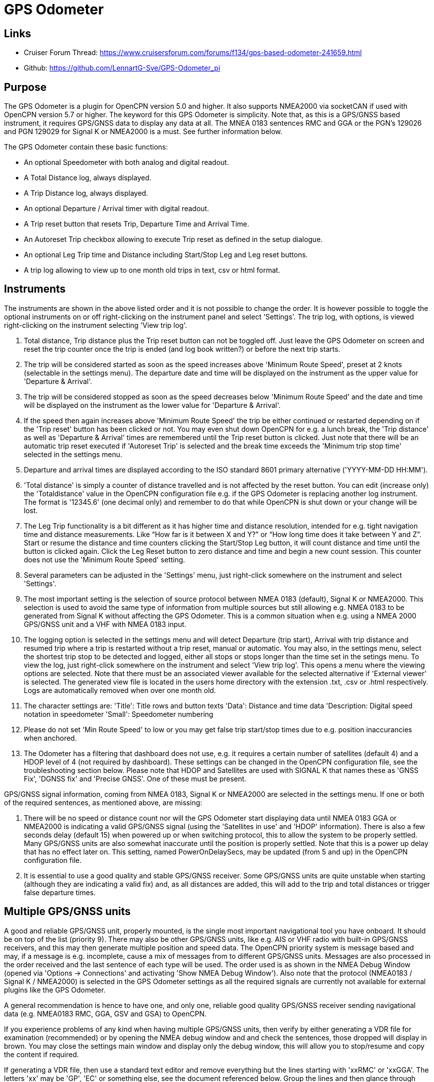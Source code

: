 = GPS Odometer

== Links

* Cruiser Forum Thread: https://www.cruisersforum.com/forums/f134/gps-based-odometer-241659.html
* Github: https://github.com/LennartG-Sve/GPS-Odometer_pi

== Purpose

The GPS Odometer is a plugin for OpenCPN version 5.0 and higher. It also supports NMEA2000 via socketCAN if used with OpenCPN version 5.7 or higher.
The keyword for this GPS Odometer is simplicity. Note that, as this is a GPS/GNSS based instrument, it requires GPS/GNSS data to display any data at all. The MNEA 0183 sentences RMC and GGA or the PGN's 129026 and PGN 129029 for Signal K or NMEA2000 is a must. See further information below.

The GPS Odometer contain these basic functions:

* An optional Speedometer with both analog and digital readout.
* A Total Distance log, always displayed.
* A Trip Distance log, always displayed.
* An optional Departure / Arrival timer with digital readout.
* A Trip reset button that resets Trip, Departure Time and Arrival Time.
* An Autoreset Trip checkbox allowing to execute Trip reset as defined in the setup dialogue.
* An optional Leg Trip time and Distance including Start/Stop Leg and Leg reset buttons.
* A trip log allowing to view up to one month old trips in text, csv or html format.

== Instruments

The instruments are shown in the above listed order and it is not possible to change the order. It is however possible to toggle the optional instruments on or off right-clicking on the instrument panel and select 'Settings'.
The trip log, with options, is viewed right-clicking on the instrument selecting 'View trip log'.

. Total distance, Trip distance plus the Trip reset button can not be toggled off. Just leave the GPS Odometer on screen and reset the trip counter once the trip is ended (and log book written?) or before the next trip starts.
. The trip will be considered started as soon as the speed increases above 'Minimum Route Speed', preset at 2 knots (selectable in the settings menu). The departure date and time will be displayed on the instrument as the upper value for 'Departure & Arrival'.
. The trip will be considered stopped as soon as the speed decreases below 'Minimum Route Speed' and the date and time will be displayed on the instrument as the lower value for 'Departure & Arrival'.
. If the speed then again increases above 'Minimum Route Speed' the trip be either continued or restarted depending on if the 'Trip reset' button has been clicked or not. You may even shut down OpenCPN for e.g. a lunch break, the 'Trip distance' as well as 'Departure & Arrival' times are remembered until the Trip reset button is clicked. Just note that there will be an automatic trip reset executed if 'Autoreset Trip' is selected and the break time exceeds the 'Minimum trip stop time' selected in the settings menu.
. Departure and arrival times are displayed according to the ISO standard 8601 primary alternative ('YYYY-MM-DD HH:MM').
. 'Total distance' is simply a counter of distance travelled and is not affected by the reset button. You can edit (increase only) the 'Totaldistance' value in the OpenCPN configuration file e.g. if the GPS Odometer is replacing another log instrument. The format is '12345.6' (one decimal only) and remember to do that while OpenCPN is shut down or your change will be lost.
. The Leg Trip functionality is a bit different as it has higher time and distance resolution, intended for e.g. tight navigation time and distance measurements. Like “How far is it between X and Y?” or “How long time does it take between Y and Z”. Start or resume the distance and time counters clicking the Start/Stop Leg button, it will count distance and time until the button is clicked again. Click the Leg Reset button to zero distance and time and begin a new count session. This counter does not use the 'Minimum Route Speed' setting.

. Several parameters can be adjusted in the 'Settings' menu, just right-click somewhere on the instrument and select 'Settings'.
. The most important setting is the selection of source protocol between NMEA 0183 (default), Signal K or NMEA2000. This selection is used to avoid the same type of information from multiple sources but still allowing e.g. NMEA 0183 to be generated from Signal K without affecting the GPS Odometer. This is a common situation when e.g. using a NMEA 2000 GPS/GNSS unit and a VHF with NMEA 0183 input.
. The logging option is selected in the settings menu and will detect Departure (trip start), Arrival with trip distance and resumed trip where a trip is restarted without a trip reset, manual or automatic. You may also, in the settings menu, select the shortest trip stop to be detected and logged, either all stops or stops longer than the time set in the setings menu.
To view the log, just right-click somewhere on the instrument and select 'View trip log'. This opens a menu where the viewing options are selected. Note that there must be an associated viewer available for the selected alternative if 'External viewer' is selected. The generated view file is located in the users home directory with the extension .txt, .csv or .html respectively. Logs are automatically removed when over one month old.
. The character settings are:
'Title': Title rows and button texts
'Data': Distance and time data
'Description: Digital speed notation in speedometer
'Small': Speedometer numbering
. Please do not set 'Min Route Speed' to low or you may get false trip start/stop times due to e.g. position inaccurancies when anchored.
. The Odometer has a filtering that dashboard does not use, e.g. it requires a certain number of satellites (default 4) and a HDOP level of 4 (not required by dashboard). These settings can be changed in the OpenCPN configuration file, see the troubleshooting section below. Please note that HDOP and Satellites are used with SIGNAL K that names these as 'GNSS Fix', 'DGNSS fix' and 'Precise GNSS'. One of these must be present.

GPS/GNSS signal information, coming from NMEA 0183, Signal K or NMEA2000 are selected in the settings menu. If one or both of the required sentences, as mentioned above, are missing:

. There will be no speed or distance count nor will the GPS Odometer start displaying data until NMEA 0183 GGA or NMEA2000 is indicating a valid GPS/GNSS signal (using the 'Satellites in use' and 'HDOP' information). There is also a few seconds delay (default 15) when powered up or when switching protocol, this to allow the system to be properly settled. Many GPS/GNSS units are also somewhat inaccurate until the position is properly settled. Note that this is a power up delay that has no effect later on. This setting, named PowerOnDelaySecs, may be updated (from 5 and up) in the OpenCPN configuration file.
. It is essential to use a good quality and stable GPS/GNSS receiver. Some GPS/GNSS units are quite unstable when starting (although they are indicating a valid fix) and, as all distances are added, this will add to the trip and total distances or trigger false departure times.

== Multiple GPS/GNSS units

A good and reliable GPS/GNSS unit, properly mounted, is the single most important navigational tool you have onboard. It should be on top of the list (priority 9). There may also be other GPS/GNSS units, like e.g. AIS or VHF radio with built-in GPS/GNSS receivers, and this may then generate multiple position and speed data.
The OpenCPN priority system is message based and may, if a message is e.g. incomplete, cause a mix of messages from to different GPS/GNSS units. Messages are also processed in the order received and the last sentence of each type will be used. The order used is as shown in the NMEA Debug Window (opened via 'Options -> Connections' and activating 'Show NMEA Debug Window').
Also note that the protocol (NMEA0183 / Signal K / NMEA2000) is selected in the GPS Odometer settings as all the required signals are currently not available for external plugins like the GPS Odometer.

A general recommendation is hence to have one, and only one, reliable good quality GPS/GNSS receiver sending navigational data (e.g. NMEA0183 RMC, GGA, GSV and GSA) to OpenCPN.

If you experience problems of any kind when having multiple GPS/GNSS units, then verify by either generating a VDR file for examination (recommended) or by opening the NMEA debug window and and check the sentences, those dropped will display in brown. You may close the settings main window and display only the debug window, this will allow you to stop/resume and copy the content if required.

If generating a VDR file, then use a standard text editor and remove everything but the lines starting with 'xxRMC' or 'xxGGA'. The letters 'xx' may be 'GP', 'EC' or something else, see the document referenced below.
Group the lines and then glance through them swiftly comparing them, you will easily spot any irregularities. The trick is then to know which unit that is in error.

Now test having only one unit sending GPS/GNSS related data, preferably your dedicated GPS/GNSS receiver. All other GPS/GNSS related data should be dropped. You may efficiently do that following this procedure:

. Go to 'Options -> Connections' and select the unit whose sentences should be dropped.
. In the 'Input filtering' select 'Ignore sentences'.
. Add the sentences RMC, GGA, GSV and GSA to be dropped. 

This should not affect the functionality of any units, just make OpenCPN drop GPS/GNSS generated sentences. If this fixes the problem, then you have an error/discrepancy in the sentences received from your 'extra' GPS/GNSS units.

A good reference page for NMEA 0183 is found at: https://gpsd.gitlab.io/gpsd/NMEA.html

A note on NMEA 2000 GPS/GNSS units: OpenCPN has currently no option to prioritize units within a NMEA 2000 network so multiple GPS/GNSS units in the same NMEA 2000 network pose a large risk of getting conflicting messages unless they can be individually controlled.

== General troubleshooting

The most common problem is the GPS/GNSS signal quality, often depending on non-optimal GPS/GNSS unit placement. This can be easily verified examining the NMEA 0183 GGA message using OpenCPN 'Options -> Connections' and activating 'Show NMEA Debug Window'.
If you are using NMEA 2000 you need to generate NMEA 0183 messages either by using the TwoCan plugin or using the signalk-to-nmea0183 app activating GGA messages and reading the NMEA 0183 messages thru port 10110.
Look for the GGA messages and these fields:

. Field 6 (following the E/W) is the Quality indicator, Should be 1 thru 5. 
. Field 7 indicates the number of satellites, should be a minimum of 4.
The required number of satellites may be adjusted setting the 'SatsRequired' parameter in the OpenCPN configuration file. The allowed range is 4 and up.
. Field 8 is the HDOP (Horizontal dilution of precision). This should be as low as possible with a default maximum of 4. The HDOP limit may be adjusted setting the 'HDOP' parameter in the OpenCPN configuration file.
The allowed range is 1 thru 10. Increasing the 'HDOP' value is a last resort if nothing else helps but also an indication that there is a GPS/GNSS problem, placement or otherwise.

If any of these values becomes 'invalid' then the speed indicator will go to '0' and it will take a few seconds before the speedometer is showing any speed. This delay is introduced as the speed may, at start or straight after a valid fix, still show an erroneous value hence affecting the distance calculations. The delay, named 'PowerOnDelaySecs' defaults to 15 but may be adjusted setting the parameter in the OpenCPN configuration file. The allowed range is 5 and up. You should never see this effect apart from when the system is started if all is working as it should.

Total distance, Trip distance, Departure time and Arrival time are saved in the OpenCPN configuration file at shutdown. They are also, together with a few other parameters, saved in the GPS Odometer data directory and updated as values changes. The data log file in the GPS Odometer data directory also contains the log information. This dedicated save is done to ensure the information will survive e.g. a power outage or a system crash where OpenCPN does not shut down properly. The information in the data directory overrides the distances and times in the OpenCPN configuration file.
. 1/ There is one exception for the Total distance where the highest of the two walues is used, see the description for Total distance above.
. 2/ If a sudden shutdown occurs while on route, no arrival time will be given upon restart as there is no Arrival time available, it will display three dashes instead.
. 3/ Starting and stopping OpenCPN, or clicking Trip reset, while on speed above 'On Route' speed may confuse the logging facility as e.g. an arrival time may be missing.

== Bugs and inconveniences

There are a few bugs/inconveniences as the instrument window sizing when e.g. removing an instrument does not update the panel size properly. There are also other minor display size inconveniences but these are corrected just grabbing the lower right corner and adjust the panel size or, in worst case, restarting OpenCPN before it can be adjusted.

Also, some of the parameters from the Settings menu does not update the instruments until OpenCPN is restarted, like the maximum speed setting in the speedometer.

== Installing

The GPS Odometer is installed using the package manager.

There is (currently?) no version available for the Android environment as I don't have either the tools nor the knowledge to do that. Any help from the community would be appreciated.

== Final comments

The name is 'GPS Odometer' as I started this before any GNSS units was available for regular boaters and changing the name is never a winning concept. GPS is also frequently used covering both GPS and GNSS systems.

I did this plugin as I wanted a simple GPS/GNSS based Odometer. The Logbook has that option but I did not need all the other stuff in there and also wanted an on-screen solution.

For 'dry-runs' I recommend gpsfeed+ in a square pattern (getting various speeds).

Contact: You can PM me through OpenCPN in Cruisers Forum, look for LennartG or use Search → Advanced search → Search by user name.
